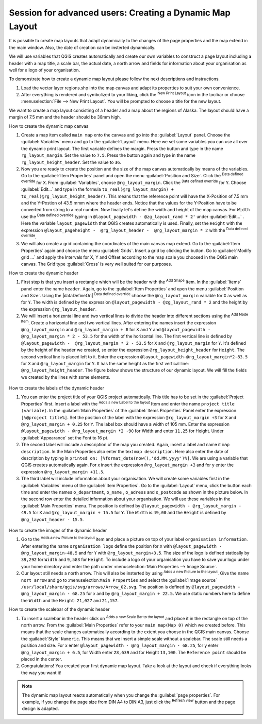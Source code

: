 .. only:: html

   |updatedisclaimer|

.. index::
   single: Printing; Reports

.. _create-dynamic-layouts:

*********************************************************
Session for advanced users: Creating a Dynamic Map Layout
*********************************************************

.. only:: html

   .. contents::
      :local:

It is possible to create map layouts that adapt dynamically to the changes of the
page properties and the map extend in the main window. Also, the date of creation
can be insterted dynamically.

We will use variables that QGIS creates automatically and create our own variables
to construct a page layout including a header with a map title, a scale bar, the
actual date, a north arrow and fields for information about your organisation as
well for a logo of your organisation.

To demonstrate how to create a dynamic map layout please follow the next descriptions
and instructions.

#. Load the vector layer regions.shp into the map canvas and adapt its properties
   to suit your own convenience.
#. After everything is rendered and symbolized to your liking,
   click the |newLayout| :sup:`New Print Layout` icon in the toolbar or
   choose :menuselection:`File --> New Print Layout`. You will be prompted to
   choose a title for the new layout.
   
We want to create a map layout consisting of a header and a map about the regions of
Alaska. The layout should have a margin of 7.5 mm and the header should be 36mm high.

How to create the dynamic map canvas

#. Create a map item called ``main map`` onto the canvas and go into the :guilabel:`Layout` panel.
   Choose the :guilabel:`Variables` menu and go to the :guilabel:`Layout` menu. Here we set some variables you
   can use all over the dynamic print layout. The first variable defines the margin.
   Press the |signPlus| button and type in the name ``rg_layout_margin``. Set the value to ``7.5``. Press
   the |signPlus| button again and type in the name ``rg_layout_height_header``. Set the value to ``36``.
#. Now you are ready to create the position and the size of the map canvas automatically
   by means of the variables. Go to the :guilabel:`Item Properties` panel and open the menu :guilabel:`Position and Size`.
   Click the |dataDefineExpressionOn| :sup:`Data defined override` for ``X``. From :guilabel:`Variables`, choose ``@rg_layout_margin``.
   Click the |dataDefineExpressionOn| :sup:`Data defined override` for ``Y``. Choose :guilabel:`Edit...` and type in the formula
   ``to_real(@rg_layout_margin) + to_real(@rg_layout_height_header)``. This means that the
   reference point will have the X-Position of 7.5 mm and the Y-Postion of 43.5 mmm where
   the header ends. Notice that the values for the Y-Position have to be converted from
   string to a real number. Now finally let's define the width and height of the map canvas.
   For ``Width`` use the |dataDefineExpressionOn| :sup:`Data defined override` typing in ``@layout_pagewidth - @zg_layout_rand * 2'``
   under :guilabel:`Edit...` . Here the variable ``layout_pagewidth`` that QGIS creates automatically is used.
   Finally, set the ``Height`` with the expression ``@layout_pageheight -  @rg_layout_header -  @rg_layout_margin * 2``
   with the |dataDefineExpressionOn| :sup:`Data defined override`.
#. We will also create a grid containing the coordinates of the main canvas map extend.
   Go to the :guilabel:`Item Properties` again and choose the menu :guilabel:`Grids`. Insert a grid by clicking the
   |signPlus| button. Go to :guilabel:`Modify grid ...` and apply the Intervals for X, Y and Offset according
   to the map scale you choosed in the QGIS main canvas. The Grid type :guilabel:`Cross` is very well suited
   for our purposes.
   
How to create the dynamic header

#. First step is that you insert a rectangle which will be the header with the |addBasicShape| :sup:`Add Shape` Item. 
   In the :guilabel:`Items` panel enter the name ``header``.
   Again, go to the :guilabel:`Item Properties` and open the menu :guilabel:`Position and Size`. Using the |dataDefineOn| :sup:`Data defined override`
   choose the ``@rg_layout_margin`` variable for ``X`` as well as for ``Y``. The width is defined by the expression
   ``@layout_pagewidth - @zg_layout_rand * 2`` and the height by the expression ``@rg_layout_header``. 
#. We will insert a horizontal line and two vertical lines to divide the header into different sections
   using the |addNodesShape| :sup:`Add Node Item`. Create a horizontal line and two vertical lines. After entering the names
   insert the expression ``@rg_layout_margin`` and ``@rg_layout_margin + 8`` for X and Y and
   ``@layout_pagewidth -  @rg_layout_margin * 2 - 53.5`` for the width of the horizontal line.
   The first vertical line is defined by ``@layout_pagewidth -  @rg_layout_margin * 2 - 53.5`` for ``X``
   and ``@rg_layout_margin`` for ``Y``. It's defined by the height of the header we created, so enter
   the expression ``@rg_layout_height_header`` for ``Height``.
   The second vertical line is placed left to it. Enter the expression ``@layout_pagewidth-@rg_layout_margin*2-83.5``
   for ``X`` and ``@rg_layout_margin`` for ``Y``. It has the same height as the first vertical line: 
   ``@rg_layout_height_header``. The figure below shows the structure of our dynamic layout. We will fill
   the fields we created by the lines with some elements.

.. figure:: img/dynamic_layout_structure.png
   :align: center

How to create the labels of the dynamic header

#. You can enter the project title of your QGIS project automatically. This title has to be set
   in the :guilabel:`Project Properties` first. Insert a label with the |addLabel| :sup:`Adds a new Label to the layout` Item
   and enter the name ``project title (variable)``.
   In the :guilabel:`Main Properties` of the :guilabel:`Items Properties` Panel enter the expression ``[%@project title%]``. Set the
   position of the label with the expression ``@rg_layout_margin +3`` for ``X`` and ``@rg_layout_margin + 0.25`` for ``Y``.
   The label box should have a width of 105 mm. Enter the expression ``@layout_pagewidth - @rg_layout_margin *2 -90``
   for Width and enter ``11,25`` for Height. Under :guilabel:`Appearance` set the Font to 16 pt.
#. The second label will include a description of the map you created. Again, insert a label and name it
   ``map description``. In the Main Properties also enter the text ``map description``. Here also enter
   the date of description by typing in ``printed on: [%format_date(now(),'dd.MM.yyyy')%]``. We are using
   a variable that QGIS creates automatically again. For x insert the expression ``@rg_layout_margin +3`` and
   for y enter the expression ``@rg_layout_margin +11.5``.
#. The third label will include information about your organisation. We will create some variables first
   in the :guilabel:`Variables` menu of the :guilabel:`Item Properties`. Go to the :guilabel:`Layout` menu, click the |signPlus| button each time
   and enter the names ``o_department``, ``o_name`` , ``o_adress`` and ``o_postcode`` as shown in the picture below.
   In the second row enter the detailed information about your organisation. We will use these variables in the :guilabel:`Main Properties`
   menu. The position is defined by ``@layout_pagewidth - @rg_layout_margin - 49.5`` for ``X`` and
   ``@rg_layout_margin + 15.5`` for ``Y``. The ``Width`` is ``49,00`` and the ``Height`` is defined by ``@rg_layout_header - 15.5``.

.. figure:: img/dynamic_layout_organisation.png

How to create the images of the dynamic header

#. Go to the |addNewImage| :sup:`Adds a new Picture to the layout` item and place a picture on top of your
   label ``organisation information``. After entering the name ``organisation logo`` define the position
   for ``X`` with ``@layout_pagewidth - @rg_layout_margin-48.5`` and for ``Y`` with ``@rg_layout_margin+3.5``.
   The size of the logo is defined statically by ``39,292`` for ``Width`` and ``9,583`` for ``Height``.
   To include a logo of your organisation you have to save your logo under your home directory and enter
   the path under :menuselection:`Main Properties --> Image Source`.
#. Our layout still needs a north arrow. This will also be insterted by using |addNewImage| :sup:`Adds a new Picture to the layout`.
   Give the name ``nort arrow`` and go to :menuselection:``Main Properties`` and select the
   :guilabel:`Image source`  ``/usr/local/share/qgis/svg/arrows/Arrow_02.svg``. The position is defined by
   ``@layout_pagewidth - @rg_layout_margin - 68.25`` for x and by ``@rg_layout_margin + 22.5``.
   We use static numbers here to define the ``Width`` and the ``Height``: ``21,027`` and ``21,157``.
   
How to create the scalebar of the dynamic header

#. To insert a scalebar in the header click on |addScalebar| :sup:`Adds a new Scale Bar to the layout` and
   place it in the rectangle on top of the north arrow. From the :guilabel:`Main Properties` refer to your ``main map(Map 0)``
   which we created before. This means that the scale changes automatically according to the extent you choose
   in the QGIS main canvas. Choose the :guilabel:`Style` ``Numeric``. This means that we insert a simple scale without
   a scalebar. The scale still needs a position and size. For x enter ``@layout_pagewidth - @rg_layout_margin - 68.25``,
   for y enter ``@rg_layout_margin + 6.5``, for Width enter ``28,639`` and for Height ``13,100``. The ``Reference point``
   should be placed in the center.
#. Congratulations! You created your first dynamic map layout. Take a look at the layout and check if everything looks the way you want it!

.. figure:: img/dynamic_layout.png

.. note::

  The dynamic map layout reacts automatically when you change the :guilabel:`page properties`.
  For example, if you change the page size from DIN A4 to DIN A3, just click the |draw| :sup:`Refresh view` button and
  the page design is adapted.
    
.. Substitutions definitions - AVOID EDITING PAST THIS LINE
   This will be
   automatically updated by the find_set_subst.py script. If you need to create a
   new substitution manually, please add it also to the substitutions.txt file in
   the source folder.

.. |signPlus| image:: /static/common/symbologyAdd.png
   :width: 1.5em
.. |newLayout| image:: /static/common/mActionNewLayout.png
.. |addBasicShape| image:: /static/common/mActionAddBasicShape.png
.. |dataDefineExpressionOn| image:: /static/common/mIconDataDefineExpressionOn.png
.. |addNodesShape| image:: /static/common/mActionAddNodesShape.png
.. |addLabel| image:: /static/common/mActionLabel.png
.. |addNewImage| image:: /static/common/mActionAddImage.png
.. |addScalebar| image:: /static/common/mActionScaleBar.png
.. |draw| image:: /static/common/mActionDraw.png
.. |updatedisclaimer| replace:: :disclaimer:`Docs in progress for 'QGIS testing'. Visit https://docs.qgis.org/2.18 for QGIS 2.18 docs and translations.`
